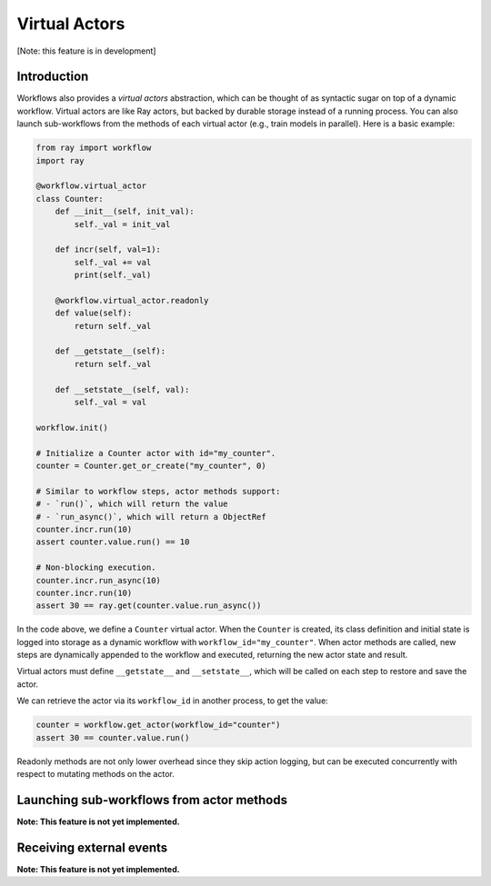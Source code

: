 Virtual Actors
==============

[Note: this feature is in development]

Introduction
------------

Workflows also provides a *virtual actors* abstraction, which can be thought of as syntactic sugar on top of a dynamic workflow. Virtual actors are like Ray actors, but backed by durable storage instead of a running process. You can also launch sub-workflows from the methods of each virtual actor (e.g., train models in parallel). Here is a basic example:

.. code-block:: python

    from ray import workflow
    import ray

    @workflow.virtual_actor
    class Counter:
        def __init__(self, init_val):
            self._val = init_val

        def incr(self, val=1):
            self._val += val
            print(self._val)

        @workflow.virtual_actor.readonly
        def value(self):
            return self._val

        def __getstate__(self):
            return self._val

        def __setstate__(self, val):
            self._val = val

    workflow.init()

    # Initialize a Counter actor with id="my_counter".
    counter = Counter.get_or_create("my_counter", 0)

    # Similar to workflow steps, actor methods support:
    # - `run()`, which will return the value
    # - `run_async()`, which will return a ObjectRef
    counter.incr.run(10)
    assert counter.value.run() == 10

    # Non-blocking execution.
    counter.incr.run_async(10)
    counter.incr.run(10)
    assert 30 == ray.get(counter.value.run_async())

In the code above, we define a ``Counter`` virtual actor. When the ``Counter`` is created, its class definition and initial state is logged into storage as a dynamic workflow with ``workflow_id="my_counter"``. When actor methods are called, new steps  are dynamically appended to the workflow and executed, returning the new actor state and result.

Virtual actors must define ``__getstate__`` and ``__setstate__``, which will be called on each step to restore and save the actor.

We can retrieve the actor via its ``workflow_id`` in another process, to get the value:

.. code-block:: python

    counter = workflow.get_actor(workflow_id="counter")
    assert 30 == counter.value.run()

Readonly methods are not only lower overhead since they skip action logging, but can be executed concurrently with respect to mutating methods on the actor.

Launching sub-workflows from actor methods
------------------------------------------

**Note: This feature is not yet implemented.**

Receiving external events
-------------------------

**Note: This feature is not yet implemented.**
